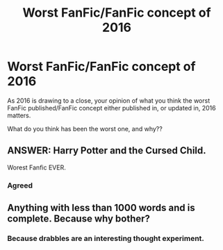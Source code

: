 #+TITLE: Worst FanFic/FanFic concept of 2016

* Worst FanFic/FanFic concept of 2016
:PROPERTIES:
:Author: GryffindorTom
:Score: 0
:DateUnix: 1482976096.0
:DateShort: 2016-Dec-29
:FlairText: Discussion
:END:
As 2016 is drawing to a close, your opinion of what you think the worst FanFic published/FanFic concept either published in, or updated in, 2016 matters.

What do you think has been the worst one, and why??


** ANSWER: Harry Potter and the Cursed Child.

Worest Fanfic EVER.
:PROPERTIES:
:Author: Nikikeya
:Score: 1
:DateUnix: 1485497153.0
:DateShort: 2017-Jan-27
:END:

*** Agreed
:PROPERTIES:
:Author: GryffindorTom
:Score: -1
:DateUnix: 1485539973.0
:DateShort: 2017-Jan-27
:END:


** Anything with less than 1000 words and is complete. Because why bother?
:PROPERTIES:
:Author: yarglethatblargle
:Score: -4
:DateUnix: 1482985291.0
:DateShort: 2016-Dec-29
:END:

*** Because drabbles are an interesting thought experiment.
:PROPERTIES:
:Author: viol8er
:Score: 8
:DateUnix: 1482992536.0
:DateShort: 2016-Dec-29
:END:
